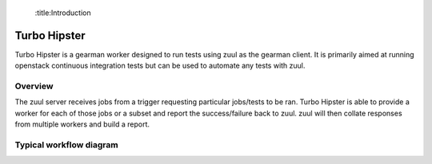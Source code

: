  :title:Introduction

Turbo Hipster
=============

Turbo Hipster is a gearman worker designed to run tests using zuul
as the gearman client. It is primarily aimed at running openstack
continuous integration tests but can be used to automate any tests
with zuul.

Overview
--------

The zuul server receives jobs from a trigger requesting particular
jobs/tests to be ran. Turbo Hipster is able to provide a worker for
each of those jobs or a subset and report the success/failure back to
zuul. zuul will then collate responses from multiple workers and
build a report.

Typical workflow diagram
------------------------

.. graphviz::

   digraph overview {
       subgraph cluster_1 {
            label = "Gerrit"
            style = filled;
            color = lightgrey;
            node [style=filled,color=white];

            g000 [shape=Mdiamond label="start"];
            g001 [shape=box, label="receive event"];
            g002 [shape=box, label="notify listeners"];

            g000 -> g001;
            g001 -> g002;
            g002 -> g001;
       }

       subgraph cluster_2 {
            label = "Zuul pipeline";
            color = blue
            node [style=filled];

            z000 [shape=Mdiamond label="start"];
            z001 [shape=box, label="register gearman server"];
            z002 [shape=box, label="register launchers"];
            z003 [shape=box, label="listen for events"];
            z004 [shape=box, label="receive event"];
            z005 [shape=box, label="request jobs"];
            z006 [shape=box, label="receive response"];
            z007 [shape=box, label="send report"];

            z000 -> z001 -> z002;
            z003 -> z004 -> z005;
            z005 -> z006 [dir=none, style=dotted];
            z006 -> z007;

       }

       subgraph cluster_3 {
            label = "Gearman";
            style = filled;
            color = lightgrey;
            node [style=filled,color=white];

            gm001 [shape=box, label="receive job method"];
            gm002 [shape=box, label="request worker do method"];
            gm003 [shape=box, label="receive results"];
            gm004 [shape=box, label="return results"];

            gms000 [label="register client"];
            gms001 [label="register worker"];
            gms002 [label="register method"];

            gm001 -> gm002;
            gm002 -> gm003 [dir=none, style=dotted];
            gm003 -> gm004;
       }

       subgraph cluster_4 {
            label = "Turbo Hipster";
            color = blue
            node [style=filled];

            th000 [shape=Mdiamond label="start"];
            th001 [shape=box, label="register as worker"];
            th002 [shape=box, label="find available tasks"];
            th003 [shape=box, label="register available job methods"];

            ths001 [shape=box, label="receive method request"];
            ths002 [shape=box, label="run task"];
            ths003 [shape=box, label="send results"];

            th000 -> th001 -> th002 -> th003;
            ths001 -> ths002 -> ths003;
       }

       z001 -> gms000;
       z005 -> gm001;
       gm004 -> z006;
       z003 -> g002 [dir=both, style=dotted];
       th001 -> gms001;
       th003 -> gms002;
       gm002 -> ths001;
       ths003 -> gm003;

   }
